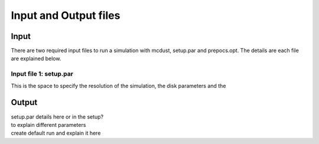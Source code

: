 Input and Output files
============
Input
++++++
There are two required input files to run a simulation with mcdust, setup.par and prepocs.opt. The details are each file are explained below.

Input file 1: setup.par
-----------------------

This is the space to specify the resolution of the simulation, the disk parameters and the 


Output
++++++




| setup.par details here or in the setup?
| to explain different parameters
| create default run and explain it here
